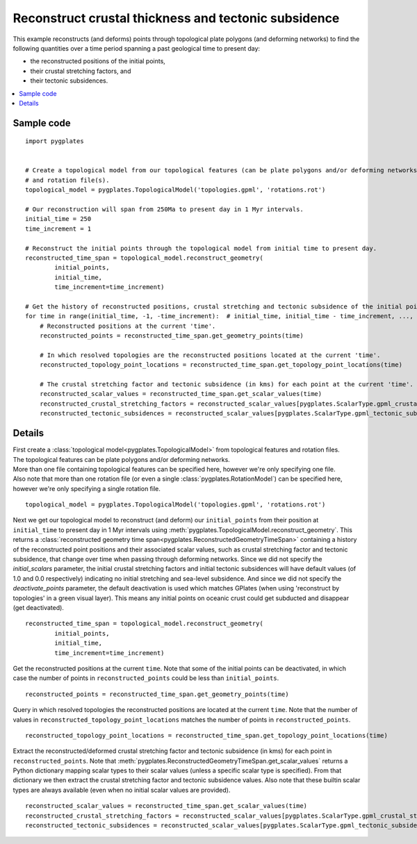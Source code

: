 .. _pygplates_reconstruct_crustal_thickness_and_tectonic_subsidence:

Reconstruct crustal thickness and tectonic subsidence
^^^^^^^^^^^^^^^^^^^^^^^^^^^^^^^^^^^^^^^^^^^^^^^^^^^^^

This example reconstructs (and deforms) points through topological plate polygons (and deforming networks) to find
the following quantities over a time period spanning a past geological time to present day:

- the reconstructed positions of the initial points,
- their crustal stretching factors, and
- their tectonic subsidences.

.. contents::
   :local:
   :depth: 2

Sample code
"""""""""""

::

    import pygplates


    # Create a topological model from our topological features (can be plate polygons and/or deforming networks)
    # and rotation file(s).
    topological_model = pygplates.TopologicalModel('topologies.gpml', 'rotations.rot')

    # Our reconstruction will span from 250Ma to present day in 1 Myr intervals.
    initial_time = 250
    time_increment = 1

    # Reconstruct the initial points through the topological model from initial time to present day.
    reconstructed_time_span = topological_model.reconstruct_geometry(
            initial_points,
            initial_time,
            time_increment=time_increment)

    # Get the history of reconstructed positions, crustal stretching and tectonic subsidence of the initial points from initial time to present day.
    for time in range(initial_time, -1, -time_increment):  # initial_time, initial_time - time_increment, ..., 0
        # Reconstructed positions at the current 'time'.
        reconstructed_points = reconstructed_time_span.get_geometry_points(time)

        # In which resolved topologies are the reconstructed positions located at the current 'time'.
        reconstructed_topology_point_locations = reconstructed_time_span.get_topology_point_locations(time)

        # The crustal stretching factor and tectonic subsidence (in kms) for each point at the current 'time'.
        reconstructed_scalar_values = reconstructed_time_span.get_scalar_values(time)
        reconstructed_crustal_stretching_factors = reconstructed_scalar_values[pygplates.ScalarType.gpml_crustal_stretching_factor]
        reconstructed_tectonic_subsidences = reconstructed_scalar_values[pygplates.ScalarType.gpml_tectonic_subsidence]


Details
"""""""

| First create a :class:`topological model<pygplates.TopologicalModel>` from topological features and rotation files.
| The topological features can be plate polygons and/or deforming networks.
| More than one file containing topological features can be specified here, however we're only specifying one file.
| Also note that more than one rotation file (or even a single :class:`pygplates.RotationModel`) can be specified here,
  however we're only specifying a single rotation file.

::

    topological_model = pygplates.TopologicalModel('topologies.gpml', 'rotations.rot')

Next we get our topological model to reconstruct (and deform) our ``initial_points`` from their position at ``initial_time``
to present day in 1 Myr intervals using :meth:`pygplates.TopologicalModel.reconstruct_geometry`. This returns a
:class:`reconstructed geometry time span<pygplates.ReconstructedGeometryTimeSpan>` containing a history of the reconstructed
point positions and their associated scalar values, such as crustal stretching factor and tectonic subsidence, that change over time
when passing through deforming networks. Since we did not specify the *initial_scalars* parameter, the initial crustal stretching factors
and initial tectonic subsidences will have default values (of 1.0 and 0.0 respectively) indicating no initial stretching and sea-level subsidence.
And since we did not specify the *deactivate_points* parameter, the default deactivation is used which matches GPlates
(when using 'reconstruct by topologies' in a green visual layer). This means any initial points on oceanic crust could get subducted and
disappear (get deactivated).
::

    reconstructed_time_span = topological_model.reconstruct_geometry(
            initial_points,
            initial_time,
            time_increment=time_increment)

Get the reconstructed positions at the current ``time``. Note that some of the initial points can be deactivated, in which case the number
of points in ``reconstructed_points`` could be less than ``initial_points``.
::

    reconstructed_points = reconstructed_time_span.get_geometry_points(time)

Query in which resolved topologies the reconstructed positions are located at the current ``time``.
Note that the number of values in ``reconstructed_topology_point_locations`` matches the number of points in ``reconstructed_points``.
::

    reconstructed_topology_point_locations = reconstructed_time_span.get_topology_point_locations(time)

Extract the reconstructed/deformed crustal stretching factor and tectonic subsidence (in kms) for each point in ``reconstructed_points``.
Note that :meth:`pygplates.ReconstructedGeometryTimeSpan.get_scalar_values` returns a Python dictionary mapping scalar types to their scalar values
(unless a specific scalar type is specified). From that dictionary we then extract the crustal stretching factor and tectonic subsidence values.
Also note that these builtin scalar types are always available (even when no initial scalar values are provided).
::

    reconstructed_scalar_values = reconstructed_time_span.get_scalar_values(time)
    reconstructed_crustal_stretching_factors = reconstructed_scalar_values[pygplates.ScalarType.gpml_crustal_stretching_factor]
    reconstructed_tectonic_subsidences = reconstructed_scalar_values[pygplates.ScalarType.gpml_tectonic_subsidence]
